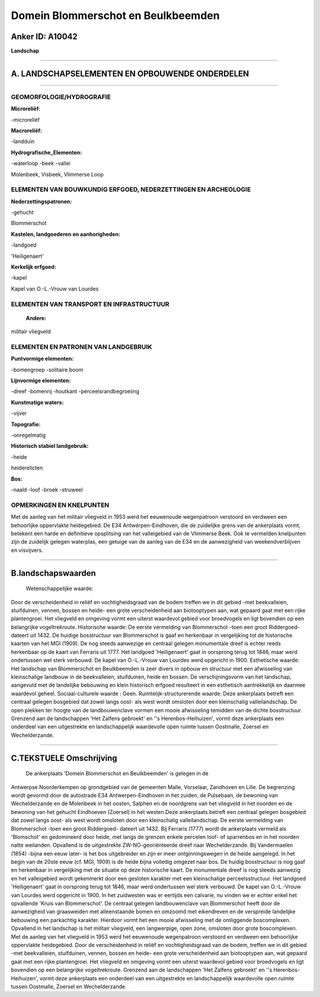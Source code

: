 Domein Blommerschot en Beulkbeemden
===================================

Anker ID: A10042
----------------

**Landschap**

--------------

A. LANDSCHAPSELEMENTEN EN OPBOUWENDE ONDERDELEN
-----------------------------------------------

--------------

GEOMORFOLOGIE/HYDROGRAFIE
~~~~~~~~~~~~~~~~~~~~~~~~~

**Microreliëf:**

-microreliëf

 
**Macroreliëf:**

-landduin

**Hydrografische\_Elementen:**

-waterloop
-beek
-vallei

 
Molenbeek, Visbeek, Vlimmerse Loop

ELEMENTEN VAN BOUWKUNDIG ERFGOED, NEDERZETTINGEN EN ARCHEOLOGIE
~~~~~~~~~~~~~~~~~~~~~~~~~~~~~~~~~~~~~~~~~~~~~~~~~~~~~~~~~~~~~~~

**Nederzettingspatronen:**

-gehucht

Blommerschot

**Kastelen, landgoederen en aanhorigheden:**

-landgoed

 
'Heiligenaert'

**Kerkelijk erfgoed:**

-kapel

 
Kapel van O.-L.-Vrouw van Lourdes

ELEMENTEN VAN TRANSPORT EN INFRASTRUCTUUR
~~~~~~~~~~~~~~~~~~~~~~~~~~~~~~~~~~~~~~~~~

 **Andere:**
militair vliegveld

ELEMENTEN EN PATRONEN VAN LANDGEBRUIK
~~~~~~~~~~~~~~~~~~~~~~~~~~~~~~~~~~~~~

**Puntvormige elementen:**

-bomengroep
-solitaire boom

 
**Lijnvormige elementen:**

-dreef
-bomenrij
-houtkant
-perceelsrandbegroeiing

**Kunstmatige waters:**

-vijver

 
**Topografie:**

-onregelmatig

 
**Historisch stabiel landgebruik:**

-heide

 
heiderelicten

**Bos:**

-naald
-loof
-broek
-struweel

 

OPMERKINGEN EN KNELPUNTEN
~~~~~~~~~~~~~~~~~~~~~~~~~

Met de aanleg van het militair vliegveld in 1953 werd het eeuwenoude
wegenpatroon verstoord en verdween een behoorlijke oppervlakte
heidegebied. De E34 Antwerpen-Eindhoven, die de zuidelijke grens van de
ankerplaats vormt, betekent een harde en definitieve opsplitsing van het
valleigebied van de Vlimmerse Beek. Ook te vermelden knelpunten zijn de
zuidelijk gelegen waterplas, een getuige van de aanleg van de E34 en de
aanwezigheid van weekendverblijven en visvijvers.

--------------

B.landschapswaarden
-------------------

 Wetenschappelijke waarde:
Door de verscheidenheid in reliëf en vochtigheidsgraad van de bodem
treffen we in dit gebied -met beekvalleien, stuifduinen, vennen, bossen
en heide- een grote verscheidenheid aan biotooptypen aan, wat gepaard
gaat met een rijke plantengroei. Het vliegveld en omgeving vormt een
uiterst waardevol gebied voor broedvogels en ligt bovendien op een
belangrijke vogeltrekroute.
Historische waarde:
De eerste vermelding van Blommerschot -toen een groot Riddergoed-
dateert uit 1432. De huidige bosstructuur van Blommerschot is gaaf en
herkenbaar in vergelijking tot de historische kaarten van het MGI
(1909). De nog steeds aanwezige en centraal gelegen monumentale dreef is
echter reeds herkenbaar op de kaart van Ferraris uit 1777. Het landgoed
'Heiligenaert' gaat in oorsprong terug tot 1846, maar werd ondertussen
wel sterk verbouwd. De kapel van O.-L.-Vrouw van Lourdes werd opgericht
in 1900.
Esthetische waarde: Het landschap van Blommerschot en Beulkbeemden is
zeer divers in opbouw en structuur met een afwisseling van kleinschalige
landbouw in de beekvalleien, stuifduinen, heide en bossen. De
verschijningsvorm van het landschap, aangevuld met de landelijke
bebouwing en klein historisch erfgoed resulteert in een esthetisch
aantrekkelijk en daarmee waardevol geheel.
Sociaal-culturele waarde : Geen.
Ruimtelijk-structurerende waarde:
Deze ankerplaats betreft een centraal gelegen bosgebied dat zowel
langs oost- als west wordt omsloten door een kleinschalig
valleilandschap. De open plekken ter hoogte van de landbouwenclave
vormen een mooie afwisseling temidden van de dichte bosstructuur.
Grenzend aan de landschappen 'Het Zalfens gebroekt' en ''s
Herenbos-Heihuizen', vormt deze ankerplaats een onderdeel van een
uitgestrekte en landschappelijk waardevolle open ruimte tussen
Oostmalle, Zoersel en Wechelderzande.

--------------

C.TEKSTUELE Omschrijving
------------------------

 De ankerplaats 'Domein Blommerschot en Beulkbeemden' is gelegen in de
Antwerpse Noorderkempen op grondgebied van de gemeenten Malle,
Vorselaar, Zandhoven en Lille. De begrenzing wordt gevormd door de
autostrade E34 Antwerpen-Eindhoven in het zuiden, de Pulsebaan, de
bewoning van Wechelderzande en de Molenbeek in het oosten, Salphen en de
noordgrens van het vliegveld in het noorden en de bewoning van het
gehucht Eindhoeven (Zoersel) in het westen.Deze ankerplaats betreft een
centraal gelegen bosgebied dat zowel langs oost- als west wordt omsloten
door een kleinschalig valleilandschap. De eerste vermelding van
Blommerschot -toen een groot Riddergoed- dateert uit 1432. Bij Ferraris
(1777) wordt de ankerplaats vermeld als 'Blomschot' en gedomineerd door
heide, met langs de grenzen enkele percelen loof- of sparrenbos en in
het noorden natte weilanden. Opvallend is de uitgestrekte
ZW-NO-georiënteerde dreef naar Wechelderzande. Bij Vandermaelen (1854)
-bijna een eeuw later- is het bos uitgebreider en zijn er meer
ontginningswegen in de heide aangelegd. In het begin van de 20ste eeuw
(cf. MGI, 1909) is de heide bijna volledig omgezet naar bos. De huidig
bosstructuur is nog gaaf en herkenbaar in vergelijking met de situatie
op deze historische kaart. De monumentale dreef is nog steeds aanwezig
en het valleigebied wordt gekenmerkt door een gesloten karakter met een
kleinschalige perceelsstructuur. Het landgoed 'Heiligenaert' gaat in
oorsprong terug tot 1846, maar werd ondertussen wel sterk verbouwd. De
kapel van O.-L.-Vrouw van Lourdes werd opgericht in 1900. In het
zuidwesten was er eertijds een calvarie, nu vinden we er echter enkel
het opvallende 'Kruis van Blommerschot'. De centraal gelegen
landbouwenclave van Blommerschot heeft door de aanwezigheid van
graasweiden met alleenstaande bomen en omzoomd met eikendreven en de
verspreide landelijke bebouwing een parkachtig karakter. Hierdoor vormt
het een mooie afwisseling met de omliggende boscomplexen. Opvallend in
het landschap is het militair vliegveld, een langwerpige, open zone,
omsloten door grote boscomplexen. Met de aanleg van het vliegveld in
1953 werd het eeuwenoude wegenpatroon verstoord en verdween een
behoorlijke oppervlakte heidegebied. Door de verscheidenheid in reliëf
en vochtigheidsgraad van de bodem, treffen we in dit gebied -met
beekvalleien, stuifduinen, vennen, bossen en heide- een grote
verscheidenheid aan biotooptypen aan, wat gepaard gaat met een rijke
plantengroei. Het vliegveld en omgeving vormt een uiterst waardevol
gebied voor broedvogels en ligt bovendien op een belangrijke
vogeltrekroute. Grenzend aan de landschappen 'Het Zalfens gebroekt' en
''s Herenbos-Heihuizen', vormt deze ankerplaats een onderdeel van een
uitgestrekte en landschappelijk waardevolle open ruimte tussen
Oostmalle, Zoersel en Wechelderzande.
